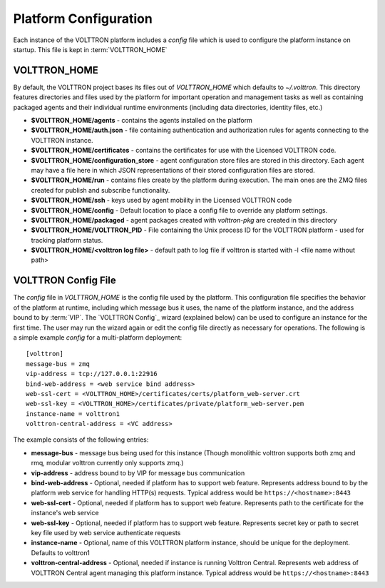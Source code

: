 .. _Platform-Configuration:

======================
Platform Configuration
======================

Each instance of the VOLTTRON platform includes a `config` file which is used to configure the platform instance on
startup.  This file is kept in :term:`VOLTTRON_HOME`

VOLTTRON_HOME
=============

By default, the VOLTTRON project bases its files out of `VOLTTRON_HOME` which defaults to `~/.volttron`.  This directory
features directories and files used by the platform for important operation and management tasks as well as containing
packaged agents and their individual runtime environments (including data directories, identity files, etc.)

- **$VOLTTRON_HOME/agents** - contains the agents installed on the platform
- **$VOLTTRON_HOME/auth.json** - file containing authentication and authorization rules for agents connecting to the
  VOLTTRON instance.
- **$VOLTTRON_HOME/certificates** - contains the certificates for use with the Licensed VOLTTRON code.
- **$VOLTTRON_HOME/configuration_store** - agent configuration store files are stored in this directory.  Each agent
  may have a file here in which JSON representations of their stored configuration files are stored.
- **$VOLTTRON_HOME/run** - contains files create by the platform during execution.  The main ones are the ZMQ files
  created for publish and subscribe functionality.
- **$VOLTTRON_HOME/ssh** - keys used by agent mobility in the Licensed VOLTTRON code
- **$VOLTTRON_HOME/config** - Default location to place a config file to override any platform settings.
- **$VOLTTRON_HOME/packaged** - agent packages created with `volttron-pkg` are created in this directory
- **$VOLTTRON_HOME/VOLTTRON_PID** - File containing the Unix process ID for the VOLTTRON platform - used for tracking
  platform status.
- **$VOLTTRON_HOME/<volttron log file>** - default path to log file if volttron is started with -l <file name without path>


.. _Platform-Config-File:

VOLTTRON Config File
====================

The `config` file in `VOLTTRON_HOME` is the config file used by the platform.  This configuration file specifies the
behavior of the platform at runtime, including which message bus it uses, the name of the platform instance, and the
address bound to by :term:`VIP`.  The `VOLTTRON Config`_ wizard (explained below) can be used to configure an instance
for the first time.  The user may run the wizard again or edit the config file directly as necessary for operations.
The following is a simple  example `config` for a multi-platform deployment:

::

    [volttron]
    message-bus = zmq
    vip-address = tcp://127.0.0.1:22916
    bind-web-address = <web service bind address>
    web-ssl-cert = <VOLTTRON_HOME>/certificates/certs/platform_web-server.crt
    web-ssl-key = <VOLTTRON_HOME>/certificates/private/platform_web-server.pem
    instance-name = volttron1
    volttron-central-address = <VC address>

The example consists of the following entries:

* **message-bus** - message bus being used for this instance (Though monolithic volttron supports both zmq and rmq, modular volttron currently only supports zmq.)
* **vip-address** - address bound to by VIP for message bus communication
* **bind-web-address** - Optional, needed if platform has to support web feature. Represents address bound to by the
  platform web service for handling HTTP(s) requests.  Typical address would be ``https://<hostname>:8443``
* **web-ssl-cert** - Optional, needed if platform has to support web feature. Represents path to the certificate for the
  instance's web service
* **web-ssl-key** - Optional, needed if platform has to support web feature. Represents secret key or path to secret key
  file used by web service authenticate requests
* **instance-name** - Optional, name of this VOLTTRON platform instance, should be unique for the deployment. Defaults to volttron1
* **volttron-central-address** - Optional, needed if instance is running Volttron Central.  Represents web address of
  VOLTTRON Central agent managing this platform instance.  Typical address would be ``https://<hostname>:8443``
